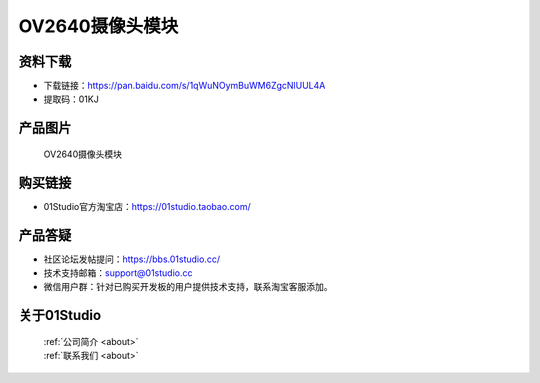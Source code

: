 
OV2640摄像头模块
===================

资料下载
------------
- 下载链接：https://pan.baidu.com/s/1qWuNOymBuWM6ZgcNlUUL4A
- 提取码：01KJ 

产品图片
------------

.. figure:: media/OV2640.jpg

  OV2640摄像头模块


购买链接
------------
- 01Studio官方淘宝店：https://01studio.taobao.com/


产品答疑
-------------
- 社区论坛发帖提问：https://bbs.01studio.cc/ 
- 技术支持邮箱：support@01studio.cc
- 微信用户群：针对已购买开发板的用户提供技术支持，联系淘宝客服添加。


关于01Studio
--------------

  | :ref:`公司简介 <about>`  
  | :ref:`联系我们 <about>`
